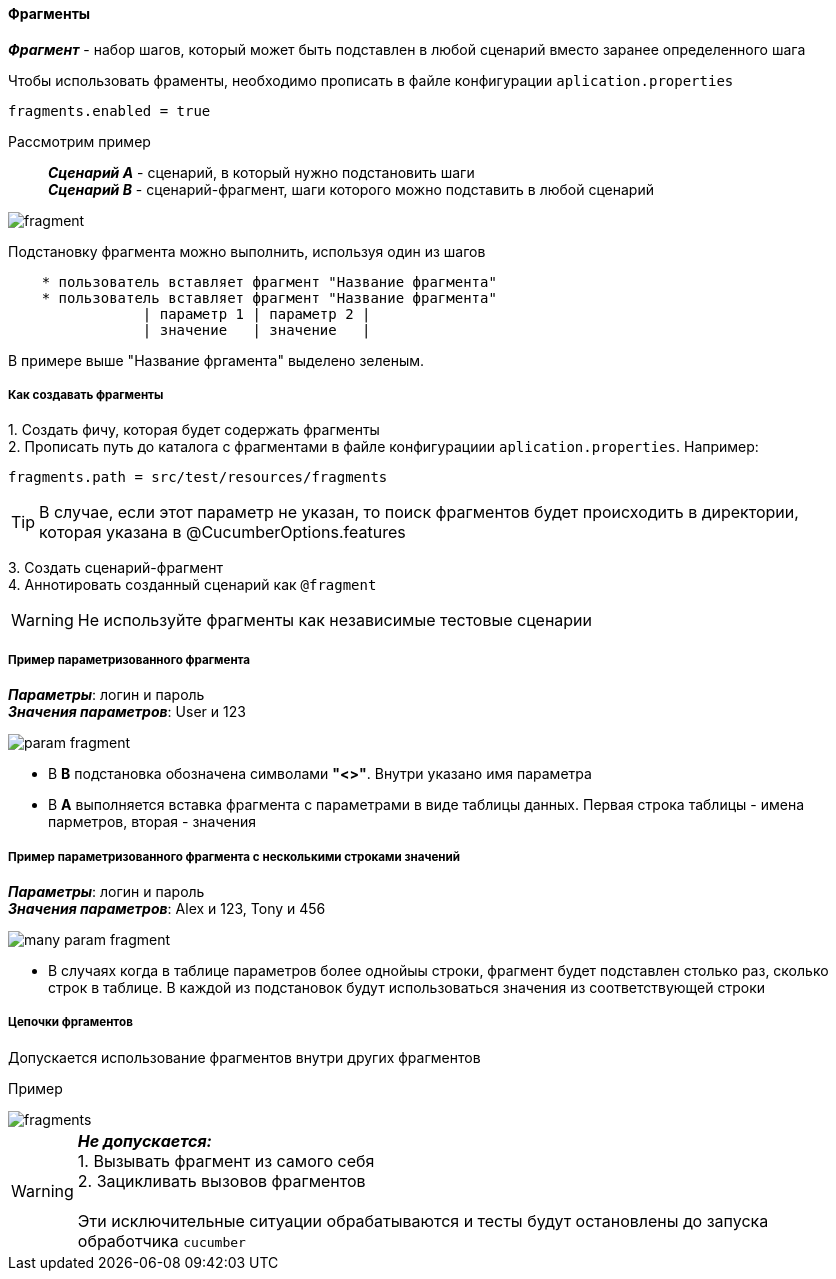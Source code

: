 ==== Фрагменты

*__Фрагмент__* - набор шагов, который может быть подставлен в любой сценарий вместо заранее определенного шага

Чтобы использовать фраменты, необходимо прописать в файле конфигурации `aplication.properties`

[source,]
----
fragments.enabled = true
----

Рассмотрим пример::
*__Сценарий A__* - сценарий, в который нужно подстановить шаги + 
*__Сценарий B__* - сценарий-фрагмент, шаги которого можно подставить в любой сценарий

image::images/fragment.png[]

Подстановку фрагмента можно выполнить, используя один из шагов

[source,]
----
    * пользователь вставляет фрагмент "Название фрагмента"
    * пользователь вставляет фрагмент "Название фрагмента"
		| параметр 1 | параметр 2 |
		| значение   | значение   |
----

В примере выше "Название фргамента" выделено [lime]#зеленым#. 


===== Как создавать фрагменты
{counter:a}. Создать фичу, которая будет содержать фрагменты + 
{counter:a}. Прописать путь до каталога с фрагментами в файле конфигурациии `aplication.properties`. Например:

[source,]
----
fragments.path = src/test/resources/fragments
----

TIP: В случае, если этот параметр не указан, то поиск фрагментов будет происходить в директории, которая указана в @CucumberOptions.features

{counter:a}. Создать сценарий-фрагмент + 
{counter:a}. Аннотировать созданный сценарий как `@fragment`


WARNING: [red]#Не используйте фрагменты как независимые тестовые сценарии#


===== Пример параметризованного фрагмента
*__Параметры__*: логин и пароль + 
*__Значения параметров__*: User и 123 + 

image::images/param_fragment.png[]


* В *B* подстановка обозначена символами *"<>"*. Внутри указано имя параметра
* В *А* выполняется вставка фрагмента с параметрами в виде таблицы данных. Первая строка таблицы - имена парметров, вторая - значения

===== Пример параметризованного фрагмента с несколькими строками значений
*__Параметры__*: логин и пароль + 
*__Значения параметров__*: Alex и 123, Tony и 456 + 

image::images/many_param_fragment.png[]


* В случаях когда в таблице параметров более однойыы строки, фрагмент будет подставлен столько раз, сколько строк в таблице. В каждой из подстановок будут использоваться значения из соответствующей строки

===== Цепочки фргаментов
Допускается использование фрагментов внутри других фрагментов

Пример

image::images/fragments.png[]


WARNING: [red]#*__Не допускается:__* + 
1. Вызывать фрагмент из самого себя + 
2. Зацикливать вызовов фрагментов# + 
 + 
 Эти исключительные ситуации обрабатываются и тесты будут остановлены до запуска обработчика `cucumber`



